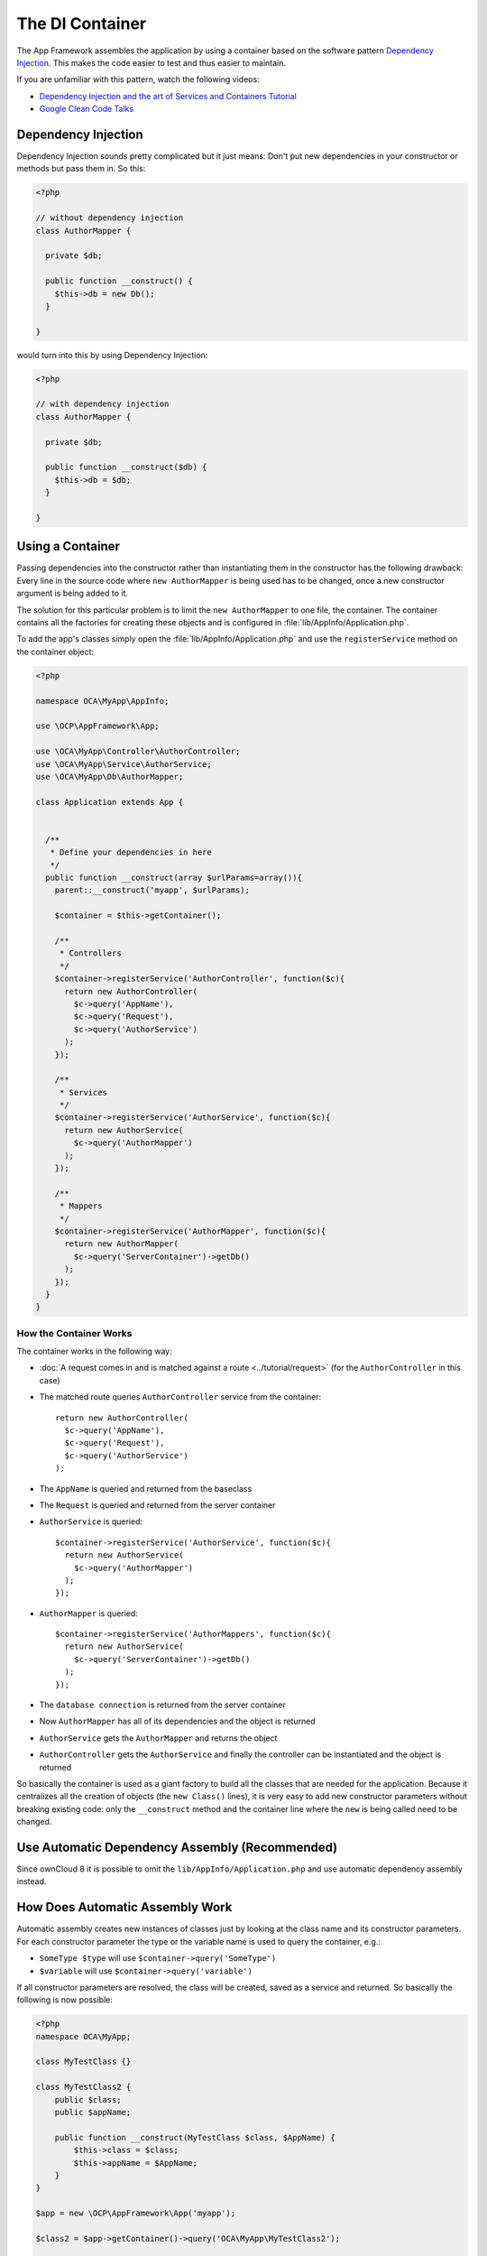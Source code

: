 ================
The DI Container
================

.. sectionauthor:: Bernhard Posselt <dev@bernhard-posselt.com>

The App Framework assembles the application by using a container based on the software pattern `Dependency Injection <https://en.wikipedia.org/wiki/Dependency_injection>`_. This makes the code easier to test and thus easier to maintain.

If you are unfamiliar with this pattern, watch the following videos:

* `Dependency Injection and the art of Services and Containers Tutorial <http://www.youtube.com/watch?v=DcNtg4_i-2w>`_
* `Google Clean Code Talks <http://www.youtube.com/watch?v=RlfLCWKxHJ0>`_

Dependency Injection
--------------------

Dependency Injection sounds pretty complicated but it just means: 
Don't put new dependencies in your constructor or methods but pass them in. So this:

.. code-block:: php

  <?php

  // without dependency injection
  class AuthorMapper {

    private $db;

    public function __construct() {
      $this->db = new Db();
    }

  }

would turn into this by using Dependency Injection:

.. code-block:: php

  <?php

  // with dependency injection
  class AuthorMapper {

    private $db;

    public function __construct($db) {
      $this->db = $db;
    }

  }

Using a Container
-----------------

Passing dependencies into the constructor rather than instantiating them in the constructor has the following drawback: Every line in the source code where ``new AuthorMapper`` is being used has to be changed, once a new constructor argument is being added to it.

The solution for this particular problem is to limit the ``new AuthorMapper`` to one file, the container. The container contains all the factories for creating these objects and is configured in :file:`lib/AppInfo/Application.php`.


To add the app's classes simply open the :file:`lib/AppInfo/Application.php` and use the ``registerService`` method on the container object:

.. code-block:: php

  <?php

  namespace OCA\MyApp\AppInfo;

  use \OCP\AppFramework\App;

  use \OCA\MyApp\Controller\AuthorController;
  use \OCA\MyApp\Service\AuthorService;
  use \OCA\MyApp\Db\AuthorMapper;

  class Application extends App {


    /**
     * Define your dependencies in here
     */
    public function __construct(array $urlParams=array()){
      parent::__construct('myapp', $urlParams);

      $container = $this->getContainer();

      /**
       * Controllers
       */
      $container->registerService('AuthorController', function($c){
        return new AuthorController(
          $c->query('AppName'),
          $c->query('Request'),
          $c->query('AuthorService')
        );
      });

      /**
       * Services
       */
      $container->registerService('AuthorService', function($c){
        return new AuthorService(
          $c->query('AuthorMapper')
        );
      });

      /**
       * Mappers
       */
      $container->registerService('AuthorMapper', function($c){
        return new AuthorMapper(
          $c->query('ServerContainer')->getDb()
        );
      });
    }
  }

How the Container Works
=======================

The container works in the following way:

* :doc:`A request comes in and is matched against a route <../tutorial/request>` (for the ``AuthorController`` in this case)
* The matched route queries ``AuthorController`` service from the container::

    return new AuthorController(
      $c->query('AppName'),
      $c->query('Request'),
      $c->query('AuthorService')
    );

* The ``AppName`` is queried and returned from the baseclass
* The ``Request`` is queried and returned from the server container
* ``AuthorService`` is queried::

    $container->registerService('AuthorService', function($c){
      return new AuthorService(
        $c->query('AuthorMapper')
      );
    });

* ``AuthorMapper`` is queried::

    $container->registerService('AuthorMappers', function($c){
      return new AuthorService(
        $c->query('ServerContainer')->getDb()
      );
    });

* The ``database connection`` is returned from the server container
* Now ``AuthorMapper`` has all of its dependencies and the object is returned
* ``AuthorService`` gets the ``AuthorMapper`` and returns the object
* ``AuthorController`` gets the ``AuthorService`` and finally the controller can be instantiated and the object is returned

So basically the container is used as a giant factory to build all the classes that are needed for the application. Because it centralizes all the creation of objects (the ``new Class()`` lines), it is very easy to add new constructor parameters without breaking existing code: only the ``__construct`` method and the container line where the ``new`` is being called need to be changed.

Use Automatic Dependency Assembly (Recommended)
-----------------------------------------------

Since ownCloud 8 it is possible to omit the ``lib/AppInfo/Application.php`` and use automatic dependency assembly instead.

How Does Automatic Assembly Work
--------------------------------

Automatic assembly creates new instances of classes just by looking at the class name and its constructor parameters. 
For each constructor parameter the type or the variable name is used to query the container, e.g.:

* ``SomeType $type`` will use ``$container->query('SomeType')``
* ``$variable`` will use ``$container->query('variable')``

If all constructor parameters are resolved, the class will be created, saved as a service and returned.
So basically the following is now possible:

.. code-block:: php

  <?php
  namespace OCA\MyApp;

  class MyTestClass {}

  class MyTestClass2 {
      public $class;
      public $appName;

      public function __construct(MyTestClass $class, $AppName) {
          $this->class = $class;
          $this->appName = $AppName;
      }
  }

  $app = new \OCP\AppFramework\App('myapp');

  $class2 = $app->getContainer()->query('OCA\MyApp\MyTestClass2');

  $class2 instanceof MyTestClass2;  // true
  $class2->class instanceof MyTestClass;  // true
  $class2->appName === 'myapp';  // true
  $class2 === $app->getContainer()->query('OCA\MyApp\MyTestClass2');  // true

.. note:: 
   $AppName is resolved because the container registered a parameter under the key 'AppName' which will return the app id. The lookup is case sensitive so while ``$AppName`` will work correctly, using ``$appName`` as a constructor parameter will fail.

How Does it Affect the Request Lifecycle
----------------------------------------

* A request comes in
* All apps' ``routes.php`` files are loaded

  * If a ``routes.php`` file returns an array, and an ``appname/lib/AppInfo/Application.php`` exists, include it, create a new instance of ``\\OCA\\AppName\\AppInfo\\Application.php`` and register the routes on it. That way a container can be used while still benefitting from the new routes behavior
  * If a ``routes.php`` file returns an array, but there is no ``appname/lib/AppInfo/Application.php``, create a new \\OCP\\AppFramework\\App instance with the app id and register the routes on it

* A request is matched for the route, e.g. with the name ``page#index``
* The appropriate container is being queried for the entry PageController (to keep backwards compability)
* If the entry does not exist, the container is queried for OCA\\AppName\\Controller\\PageController and if no entry exists, the container tries to create the class by using reflection on its constructor parameters

How Does This Affect Controllers
--------------------------------

The only thing that needs to be done to add a route and a controller method is now:

``myapp/appinfo/routes.php``

.. code-block:: php

  <?php
  return ['routes' => [
      ['name' => 'page#index', 'url' => '/', 'verb' => 'GET'],
  ]];

``myapp/appinfo/lib/Controller/PageController.php``

.. code-block:: php

  <?php
  namespace OCA\MyApp\Controller;

  class PageController {
      public function __construct($AppName, \OCP\IRequest $request) {
          parent::__construct($AppName, $request);
      }

      public function index() {
          // your code here
      }
  }

There is no need to wire up anything in ``lib/AppInfo/Application.php``. Everything will be done automatically.

How to Deal with Interface and Primitive Type Parameters
--------------------------------------------------------

Interfaces and primitive types can not be instantiated, so the container can not automatically assemble them. 
The actual implementation needs to be wired up in the container:

.. code-block:: php

  <?php

  namespace OCA\MyApp\AppInfo;

  class Application extends \OCP\AppFramework\App {

      /**
       * Define your dependencies in here
       */
      public function __construct(array $urlParams=array()){
          parent::__construct('myapp', $urlParams);

          $container = $this->getContainer();

          // AuthorMapper requires a location as string called $TableName
          $container->registerParameter('TableName', 'my_app_table');

          // the interface is called IAuthorMapper and AuthorMapper implements it
          $container->registerService('OCA\MyApp\Db\IAuthorMapper', function ($c) {
              return $c->query('OCA\MyApp\Db\AuthorMapper');
          });
      }

  }

Predefined Core Services
------------------------

The following parameter names and type hints can be used to inject core services instead of using ``$container->getServer()->getServiceX()``

Parameters:

* ``AppName``: The app id
* ``WebRoot``: The path to the ownCloud installation
* ``UserId``: The id of the current user

Types:

* ``OCP\\IAppConfig``
* ``OCP\\IAppManager``
* ``OCP\\IAvatarManager``
* ``OCP\\Activity\\IManager``
* ``OCP\\ICache``
* ``OCP\\ICacheFactory``
* ``OCP\\IConfig``
* ``OCP\\AppFramework\\Utility\\IControllerMethodReflector``
* ``OCP\\Contacts\\IManager``
* ``OCP\\IDateTimeZone``
* ``OCP\\IDb``
* ``OCP\\IDBConnection``
* ``OCP\\Diagnostics\\IEventLogger``
* ``OCP\\Diagnostics\\IQueryLogger``
* ``OCP\\Files\\Config\\IMountProviderCollection``
* ``OCP\\Files\\IRootFolder``
* ``OCP\\IGroupManager``
* ``OCP\\IL10N``
* ``OCP\\ILogger``
* ``OCP\\BackgroundJob\\IJobList``
* ``OCP\\INavigationManager``
* ``OCP\\IPreview``
* ``OCP\\IRequest``
* ``OCP\\AppFramework\\Utility\\ITimeFactory``
* ``OCP\\ITagManager``
* ``OCP\\ITempManager``
* ``OCP\\Route\\IRouter``
* ``OCP\\ISearch``
* ``OCP\\ISearch``
* ``OCP\\Security\\ICrypto``
* ``OCP\\Security\\IHasher``
* ``OCP\\Security\\ISecureRandom``
* ``OCP\\IURLGenerator``
* ``OCP\\IUserManager``
* ``OCP\\IUserSession``

How to Enable It
----------------

To make use of this new feature, the following things have to be done:

* ``appinfo/info.xml`` requires to provide another field called ``namespace`` where the namespace of the app is defined. The required namespace is the one which comes after the top level namespace ``OCA\\``, e.g.: for ``OCA\\MyBeautifulApp\\Some\\OtherClass`` the needed namespace would be ``MyBeautifulApp`` and would be added to the info.xml in the following way:

  .. code-block:: xml

    <?xml version="1.0"?>
    <info>
       <namespace>MyBeautifulApp</namespace>
       <!-- other options here ... -->
    </info>

* ``appinfo/routes.php``: Instead of creating a new Application class instance, simply return the routes array like:

  .. code-block:: php

      <?php
      return ['routes' => [
          ['name' => 'page#index', 'url' => '/', 'verb' => 'GET'],
      ]];

.. note:: A namespace tag is required because you can not deduce the namespace from the app id

Which Classes Should Be Added
-----------------------------

In general all of the app's controllers need to be registered inside the container. 
Then the following question is: What goes into the constructor of the controller? 
Pass everything into the controller constructor that matches one of the following criteria:

* It does I/O (database, write/read to files)
* It is a global (e.g. $_POST, etc. This is in the request class by the way)
* The output does not depend on the input variables (also called `impure function <http://en.wikipedia.org/wiki/Pure_function>`_), e.g. time, random number generator
* It is a service, basically it would make sense to swap it out for a different object

What not to inject:

* It is pure data and has methods that only act upon it (arrays, data objects)
* It is a `pure function <http://en.wikipedia.org/wiki/Pure_function>`_
